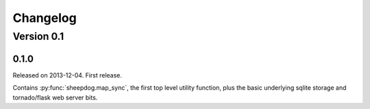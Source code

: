 Changelog
=========

Version 0.1
-----------

0.1.0
^^^^^
Released on 2013-12-04. First release.

Contains :py:func:`sheepdog.map_sync`, the first top level
utility function, plus the basic underlying sqlite storage and tornado/flask
web server bits.
